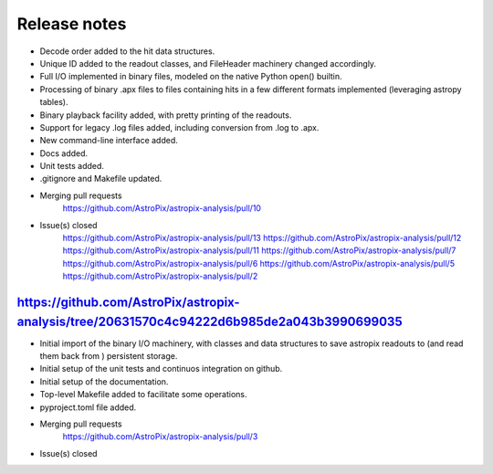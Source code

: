 .. _release:

Release notes
=============

* Decode order added to the hit data structures.
* Unique ID added to the readout classes, and FileHeader machinery changed accordingly.
* Full I/O implemented in binary files, modeled on the native Python open() builtin.
* Processing of binary .apx files to files containing hits in a few different
  formats implemented (leveraging astropy tables).
* Binary playback facility added, with pretty printing of the readouts.
* Support for legacy .log files added, including conversion from .log to .apx.
* New command-line interface added.
* Docs added.
* Unit tests added.
* .gitignore and Makefile updated.

* Merging pull requests
    https://github.com/AstroPix/astropix-analysis/pull/10

* Issue(s) closed
    https://github.com/AstroPix/astropix-analysis/pull/13
    https://github.com/AstroPix/astropix-analysis/pull/12
    https://github.com/AstroPix/astropix-analysis/pull/11
    https://github.com/AstroPix/astropix-analysis/pull/7
    https://github.com/AstroPix/astropix-analysis/pull/6
    https://github.com/AstroPix/astropix-analysis/pull/5
    https://github.com/AstroPix/astropix-analysis/pull/2


https://github.com/AstroPix/astropix-analysis/tree/20631570c4c94222d6b985de2a043b3990699035
-------------------------------------------------------------------------------------------

* Initial import of the binary I/O machinery, with classes and data structures
  to save astropix readouts to (and read them back from ) persistent storage.
* Initial setup of the unit tests and continuos integration on github.
* Initial setup of the documentation.
* Top-level Makefile added to facilitate some operations.
* pyproject.toml file added.

* Merging pull requests
    https://github.com/AstroPix/astropix-analysis/pull/3

* Issue(s) closed
